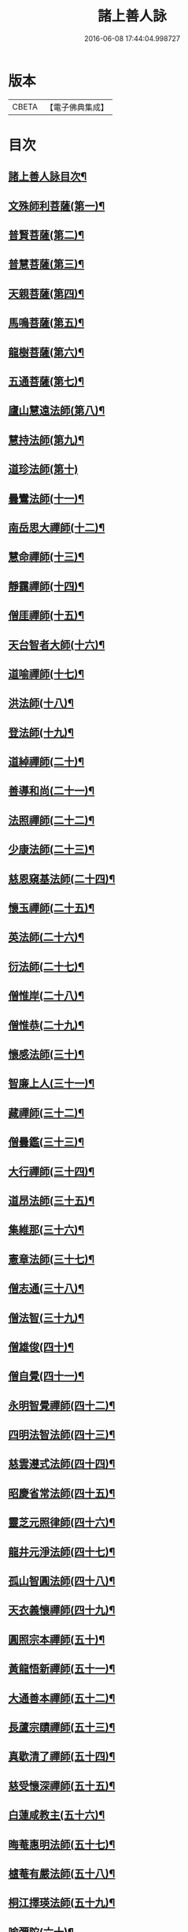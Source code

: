 #+TITLE: 諸上善人詠 
#+DATE: 2016-06-08 17:44:04.998727

* 版本
 |     CBETA|【電子佛典集成】|

* 目次
** [[file:KR6r0079_001.txt::001-0166b2][諸上善人詠目次¶]]
** [[file:KR6r0079_001.txt::001-0167b4][文殊師利菩薩(第一)¶]]
** [[file:KR6r0079_001.txt::001-0167b15][普賢菩薩(第二)¶]]
** [[file:KR6r0079_001.txt::001-0167c8][普慧菩薩(第三)¶]]
** [[file:KR6r0079_001.txt::001-0167c14][天親菩薩(第四)¶]]
** [[file:KR6r0079_001.txt::001-0167c21][馬鳴菩薩(第五)¶]]
** [[file:KR6r0079_001.txt::001-0168a3][龍樹菩薩(第六)¶]]
** [[file:KR6r0079_001.txt::001-0168a13][五通菩薩(第七)¶]]
** [[file:KR6r0079_001.txt::001-0168a22][廬山慧遠法師(第八)¶]]
** [[file:KR6r0079_001.txt::001-0168b17][慧持法師(第九)¶]]
** [[file:KR6r0079_001.txt::001-0168b24][道珍法師(第十)]]
** [[file:KR6r0079_001.txt::001-0168c15][曇鸞法師(十一)¶]]
** [[file:KR6r0079_001.txt::001-0169a8][南岳思大禪師(十二)¶]]
** [[file:KR6r0079_001.txt::001-0169a23][慧命禪師(十三)¶]]
** [[file:KR6r0079_001.txt::001-0169b6][靜靄禪師(十四)¶]]
** [[file:KR6r0079_001.txt::001-0169b13][僧厓禪師(十五)¶]]
** [[file:KR6r0079_001.txt::001-0169b22][天台智者大師(十六)¶]]
** [[file:KR6r0079_001.txt::001-0169c22][道喻禪師(十七)¶]]
** [[file:KR6r0079_001.txt::001-0170a7][洪法師(十八)¶]]
** [[file:KR6r0079_001.txt::001-0170a14][登法師(十九)¶]]
** [[file:KR6r0079_001.txt::001-0170a21][道綽禪師(二十)¶]]
** [[file:KR6r0079_001.txt::001-0170b5][善導和尚(二十一)¶]]
** [[file:KR6r0079_001.txt::001-0170b19][法照禪師(二十二)¶]]
** [[file:KR6r0079_001.txt::001-0170c11][少康法師(二十三)¶]]
** [[file:KR6r0079_001.txt::001-0171a4][慈恩窺基法師(二十四)¶]]
** [[file:KR6r0079_001.txt::001-0171a14][懷玉禪師(二十五)¶]]
** [[file:KR6r0079_001.txt::001-0171a23][英法師(二十六)¶]]
** [[file:KR6r0079_001.txt::001-0171b5][衍法師(二十七)¶]]
** [[file:KR6r0079_001.txt::001-0171b11][僧惟岸(二十八)¶]]
** [[file:KR6r0079_001.txt::001-0171b22][僧惟恭(二十九)¶]]
** [[file:KR6r0079_001.txt::001-0171c14][懷感法師(三十)¶]]
** [[file:KR6r0079_001.txt::001-0171c22][智廉上人(三十一)¶]]
** [[file:KR6r0079_001.txt::001-0172a8][藏禪師(三十二)¶]]
** [[file:KR6r0079_001.txt::001-0172a14][僧曇鑑(三十三)¶]]
** [[file:KR6r0079_001.txt::001-0172a22][大行禪師(三十四)¶]]
** [[file:KR6r0079_001.txt::001-0172b4][道昂法師(三十五)¶]]
** [[file:KR6r0079_001.txt::001-0172b11][集維那(三十六)¶]]
** [[file:KR6r0079_001.txt::001-0172b20][憲章法師(三十七)¶]]
** [[file:KR6r0079_001.txt::001-0172c5][僧志通(三十八)¶]]
** [[file:KR6r0079_001.txt::001-0172c12][僧法智(三十九)¶]]
** [[file:KR6r0079_001.txt::001-0172c19][僧雄俊(四十)¶]]
** [[file:KR6r0079_001.txt::001-0173a4][僧自覺(四十一)¶]]
** [[file:KR6r0079_001.txt::001-0173a14][永明智覺禪師(四十二)¶]]
** [[file:KR6r0079_001.txt::001-0173b17][四明法智法師(四十三)¶]]
** [[file:KR6r0079_001.txt::001-0173c5][慈雲遵式法師(四十四)¶]]
** [[file:KR6r0079_001.txt::001-0173c17][昭慶省常法師(四十五)¶]]
** [[file:KR6r0079_001.txt::001-0174a5][靈芝元照律師(四十六)¶]]
** [[file:KR6r0079_001.txt::001-0174a14][龍井元淨法師(四十七)¶]]
** [[file:KR6r0079_001.txt::001-0174b2][孤山智圓法師(四十八)¶]]
** [[file:KR6r0079_001.txt::001-0174b13][天衣義懷禪師(四十九)¶]]
** [[file:KR6r0079_001.txt::001-0174b23][圓照宗本禪師(五十)¶]]
** [[file:KR6r0079_001.txt::001-0174c12][黃龍悟新禪師(五十一)¶]]
** [[file:KR6r0079_001.txt::001-0174c20][大通善本禪師(五十二)¶]]
** [[file:KR6r0079_001.txt::001-0175a6][長蘆宗賾禪師(五十三)¶]]
** [[file:KR6r0079_001.txt::001-0175a22][真歇清了禪師(五十四)¶]]
** [[file:KR6r0079_001.txt::001-0175b7][慈受懷深禪師(五十五)¶]]
** [[file:KR6r0079_001.txt::001-0175b14][白蓮咸教主(五十六)¶]]
** [[file:KR6r0079_001.txt::001-0175b22][晦菴惠明法師(五十七)¶]]
** [[file:KR6r0079_001.txt::001-0175c9][樝菴有嚴法師(五十八)¶]]
** [[file:KR6r0079_001.txt::001-0175c15][桐江擇瑛法師(五十九)¶]]
** [[file:KR6r0079_001.txt::001-0175c21][喻彌陀(六十)¶]]
** [[file:KR6r0079_001.txt::001-0176a8][石芝宗曉法師(六十一)¶]]
** [[file:KR6r0079_001.txt::001-0176a16][慈照宗主(六十二)¶]]
** [[file:KR6r0079_001.txt::001-0176b4][優曇宗主(六十三)¶]]
** [[file:KR6r0079_001.txt::001-0176b11][寂堂師元禪師(六十四)¶]]
** [[file:KR6r0079_001.txt::001-0176b19][天目中峯和尚(六十五)¶]]
** [[file:KR6r0079_001.txt::001-0176c3][玉岡[蒙-卄+((並-(前-刖))-一)]潤法師(六十六)¶]]
** [[file:KR6r0079_001.txt::001-0176c10][雲屋善住和尚(六十七)¶]]
** [[file:KR6r0079_001.txt::001-0176c20][天如惟則禪師(六十八)¶]]
** [[file:KR6r0079_001.txt::001-0177a5][旨觀主(六十九)¶]]
** [[file:KR6r0079_001.txt::001-0177a13][西齋梵琦禪師(七十)¶]]
** [[file:KR6r0079_001.txt::001-0177a24][二沙彌(七十一)¶]]
** [[file:KR6r0079_001.txt::001-0177b6][尼大明(七十二)¶]]
** [[file:KR6r0079_001.txt::001-0177b13][尼淨真(七十三)¶]]
** [[file:KR6r0079_001.txt::001-0177b20][尼悟性(七十四)¶]]
** [[file:KR6r0079_001.txt::001-0177c3][烏場國王(七十五)¶]]
** [[file:KR6r0079_001.txt::001-0177c11][宋世子(七十六)¶]]
** [[file:KR6r0079_001.txt::001-0177c18][劉遺民(七十七)¶]]
** [[file:KR6r0079_001.txt::001-0178a14][張杭學士(七十八)¶]]
** [[file:KR6r0079_001.txt::001-0178a22][庚詵居士(七十九)¶]]
** [[file:KR6r0079_001.txt::001-0178b9][宋滿(八十)¶]]
** [[file:KR6r0079_001.txt::001-0178b17][黃打䥫(八十一)¶]]
** [[file:KR6r0079_001.txt::001-0178b23][汾陽老人(八十二)¶]]
** [[file:KR6r0079_001.txt::001-0178c5][張馗(八十三)¶]]
** [[file:KR6r0079_001.txt::001-0178c12][韋文晉觀察使(八十四)¶]]
** [[file:KR6r0079_001.txt::001-0178c19][元子平(八十五)¶]]
** [[file:KR6r0079_001.txt::001-0179a2][房翥(八十六)¶]]
** [[file:KR6r0079_001.txt::001-0179a10][張善和(八十七)¶]]
** [[file:KR6r0079_001.txt::001-0179a19][柳宗元剌史(八十八)¶]]
** [[file:KR6r0079_001.txt::001-0179b6][白居易少傅(八十九)¶]]
** [[file:KR6r0079_001.txt::001-0179b18][文潞公(九十)¶]]
** [[file:KR6r0079_001.txt::001-0179b23][蘇文忠公(九十一)¶]]
** [[file:KR6r0079_001.txt::001-0179c18][楊傑提刑(九十二)¶]]
** [[file:KR6r0079_001.txt::001-0180a6][王古侍郎(九十三)¶]]
** [[file:KR6r0079_001.txt::001-0180a13][馬玕侍郎(九十四)¶]]
** [[file:KR6r0079_001.txt::001-0180a24][江公望司諫(九十五)¶]]
** [[file:KR6r0079_001.txt::001-0180b7][馮揖給事(九十六)¶]]
** [[file:KR6r0079_001.txt::001-0180b17][王以寧待制(九十七)¶]]
** [[file:KR6r0079_001.txt::001-0180c4][王日休上舍(九十八)¶]]
** [[file:KR6r0079_001.txt::001-0180c13][晁悗之待制(九十九)¶]]
** [[file:KR6r0079_001.txt::001-0180c20][陳瓘待制(百)¶]]
** [[file:KR6r0079_001.txt::001-0181a3][鐘離少師(百一)¶]]
** [[file:KR6r0079_001.txt::001-0181a16][王仲回司士(百二)¶]]
** [[file:KR6r0079_001.txt::001-0181b10][胡闉宣義(百三)¶]]
** [[file:KR6r0079_001.txt::001-0181b24][王闐(百四)¶]]
** [[file:KR6r0079_001.txt::001-0181c7][孫如珪(百五)¶]]
** [[file:KR6r0079_001.txt::001-0181c15][李秉御藥(百六)¶]]
** [[file:KR6r0079_001.txt::001-0181c23][金[奭-人+大](百七)¶]]
** [[file:KR6r0079_001.txt::001-0182a6][張綸總管(百八)¶]]
** [[file:KR6r0079_001.txt::001-0182a14][閻[邱-丘+(看-目)]榮承務(百九)¶]]
** [[file:KR6r0079_001.txt::001-0182a23][王哀朝散(百十)¶]]
** [[file:KR6r0079_001.txt::001-0182b6][吳子章(百十一)¶]]
** [[file:KR6r0079_001.txt::001-0182b13][何曇迹(百十二)¶]]
** [[file:KR6r0079_001.txt::001-0182b19][韋提希夫人(百十三)¶]]
** [[file:KR6r0079_001.txt::001-0182c5][隋皇后(百十四)¶]]
** [[file:KR6r0079_001.txt::001-0182c14][上黨姚婆(百十五)¶]]
** [[file:KR6r0079_001.txt::001-0182c20][荊王夫人(百十六)¶]]
** [[file:KR6r0079_001.txt::001-0183a17][姚行婆(百十七)¶]]
** [[file:KR6r0079_001.txt::001-0183a23][廣平夫人(百十八)¶]]
** [[file:KR6r0079_001.txt::001-0183b12][朱氏如一(百十九)¶]]
** [[file:KR6r0079_001.txt::001-0183b22][黃長史女(百二十)¶]]
** [[file:KR6r0079_001.txt::001-0183c6][李氏十四娘(百二十一)¶]]
** [[file:KR6r0079_001.txt::001-0183c15][陶氏十六娘(百二十二)¶]]
** [[file:KR6r0079_001.txt::001-0184a1][No.1547-A¶]]
** [[file:KR6r0079_001.txt::001-0184b1][No.1547-B¶]]
** [[file:KR6r0079_001.txt::001-0184b11][No.1547-C¶]]

* 卷
[[file:KR6r0079_001.txt][諸上善人詠 1]]

